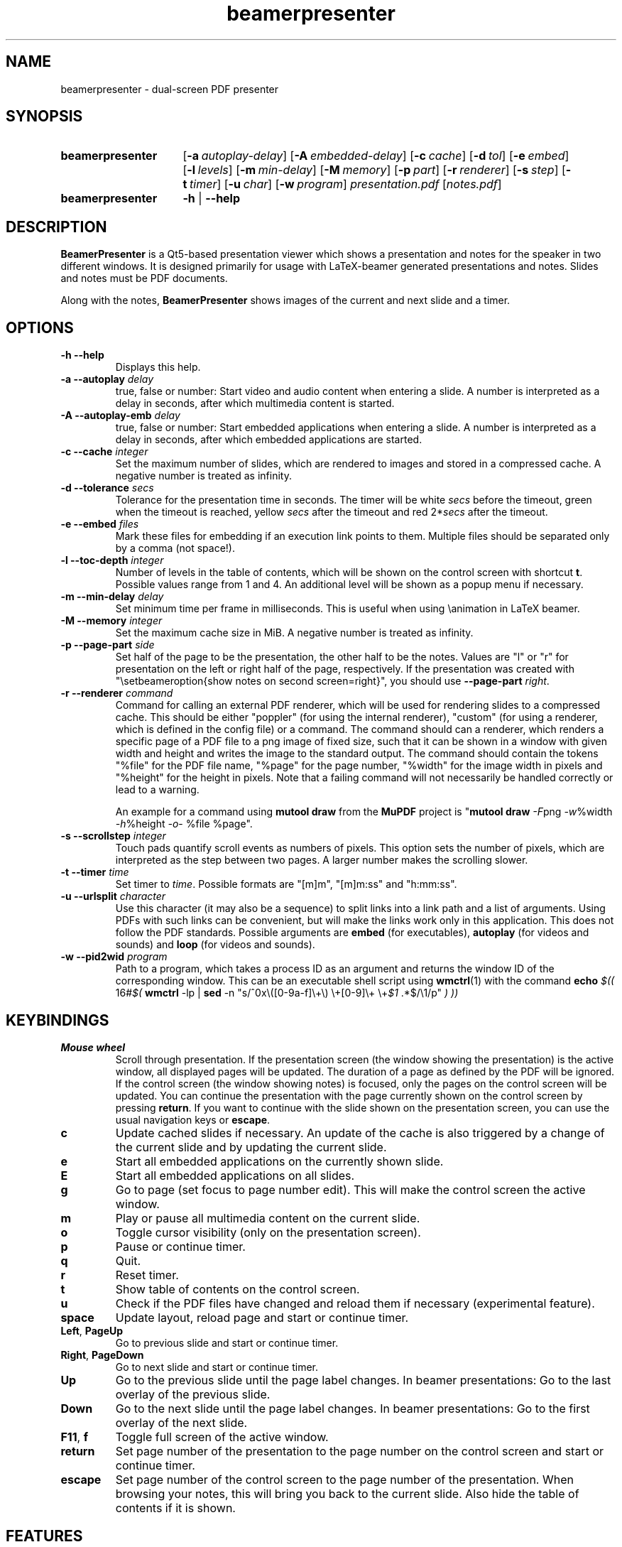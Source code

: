 .TH beamerpresenter 1 "12 January 2019"
.
.SH NAME
beamerpresenter \- dual-screen PDF presenter
.
.
.SH SYNOPSIS
.
.SY beamerpresenter
.OP \-a autoplay-delay
.OP \-A embedded-delay
.OP \-c cache
.OP \-d tol
.OP \-e embed
.OP \-l levels
.OP \-m min-delay
.OP \-M memory
.OP \-p part
.OP \-r renderer
.OP \-s step
.OP \-t timer
.OP \-u char
.OP \-w program
.I presentation.pdf
.RI [ notes.pdf ]
.
.SY beamerpresenter
.BR \-h " | " \-\-help
.
.
.SH DESCRIPTION
.
.B BeamerPresenter
is a Qt5-based presentation viewer which shows a presentation and notes for the speaker in two different windows. It is designed primarily for usage with LaTeX-beamer generated presentations and notes. Slides and notes must be PDF documents.
.PP
Along with the notes,
.B BeamerPresenter
shows images of the current and next slide and a timer.
.
.
.SH OPTIONS
.
.TP
.B \-h \-\-help
Displays this help.
.
.TP
.BI "\-a \-\-autoplay " delay
true, false or number: Start video and audio content when entering a slide. A number is interpreted as a delay in seconds, after which multimedia content is started.
.
.TP
.BI "\-A \-\-autoplay-emb " delay
true, false or number: Start embedded applications when entering a slide. A number is interpreted as a delay in seconds, after which embedded applications are started.
.
.TP
.BI "\-c \-\-cache " integer
Set the maximum number of slides, which are rendered to images and stored in a compressed cache. A negative number is treated as infinity.
.
.TP
.BI "\-d \-\-tolerance " secs
.RI "Tolerance for the presentation time in seconds. The timer will be white " secs " before the timeout, green when the timeout is reached, yellow " secs " after the timeout and red 2*" secs " after the timeout."
.
.TP
.BI "\-e \-\-embed " files
Mark these files for embedding if an execution link points to them. Multiple files should be separated only by a comma (not space!).
.
.TP
.BI "\-l \-\-toc-depth " integer
.RB "Number of levels in the table of contents, which will be shown on the control screen with shortcut " t ". Possible values range from 1 and 4. An additional level will be shown as a popup menu if necessary."
.
.TP
.BI "\-m \-\-min-delay " delay
Set minimum time per frame in milliseconds. This is useful when using \\animation in LaTeX beamer.
.
.TP
.BI "\-M \-\-memory " integer
Set the maximum cache size in MiB. A negative number is treated as infinity.
.
.TP
.BI "\-p \-\-page-part " side
Set half of the page to be the presentation, the other half to be the notes. Values are "l" or "r" for presentation on the left or right half of the page, respectively. If the presentation was created with "\\setbeameroption{show notes on second screen=right}", you should use
.B \-\-page-part 
.IR right .
.
.TP
.BI "\-r \-\-renderer " command
Command for calling an external PDF renderer, which will be used for rendering slides to a compressed cache.
This should be either "poppler" (for using the internal renderer), "custom" (for using a renderer, which is defined in the config file) or a command.
The command should can a renderer, which renders a specific page of a PDF file to a png image of fixed size, such that it can be shown in a window with given width and height and writes the image to the standard output.
The command should contain the tokens "%file" for the PDF file name, "%page" for the page number, "%width" for the image width in pixels and "%height" for the height in pixels.
Note that a failing command will not necessarily be handled correctly or lead to a warning.

An example for a command using
.BR "mutool draw " "from the " MuPDF " project is"
.RB \[dq] "mutool draw"
.IR -F "png " -w "%width " -h "%height " -o "- %file %page\[dq]."
.
.TP
.BI "\-s \-\-scrollstep " integer
Touch pads quantify scroll events as numbers of pixels. This option sets the number of pixels, which are interpreted as the step between two pages. A larger number makes the scrolling slower.
.
.TP
.BI "\-t \-\-timer " time
.RI "Set timer to " "time" ". Possible formats are ""[m]m"", ""[m]m:ss"" and ""h:mm:ss""."
.
.TP
.BI "\-u \-\-urlsplit " character
Use this character (it may also be a sequence) to split links into a link path and a list of arguments. Using PDFs with such links can be convenient, but will make the links work only in this application. This does not follow the PDF standards. Possible arguments are
.BR embed " (for executables), " autoplay " (for videos and sounds) and " loop " (for videos and sounds)."
.
.TP
.BI "\-w \-\-pid2wid " program
Path to a program, which takes a process ID as an argument and returns the window ID of the corresponding window. This can be an executable shell script using
.BR wmctrl (1)
with the command
.B echo
.IR "$(( " "16#" "$("
.BR wmctrl " -lp | " sed " -n
.RI "\[dq]s/^0x\e([0-9a-f]\e+\e) \e+[0-9]\e+ \e+" $1 " .*$/\e1/p\[dq] " ") ))"
.
.
.SH KEYBINDINGS
.
.TP
.B Mouse wheel
Scroll through presentation. If the presentation screen (the window showing the presentation) is the active window, all displayed pages will be updated. The duration of a page as defined by the PDF will be ignored. If the control screen (the window showing notes) is focused, only the pages on the control screen will be updated. You can continue the presentation with the page currently shown on the control screen by pressing
.BR return ". If you want to continue with the slide shown on the presentation screen, you can use the usual navigation keys or " escape .
.
.TP
.B c
Update cached slides if necessary. An update of the cache is also triggered by a change of the current slide and by updating the current slide.
.
.TP
.B e
Start all embedded applications on the currently shown slide.
.
.TP
.B E
Start all embedded applications on all slides.
.
.TP
.B g
Go to page (set focus to page number edit). This will make the control screen the active window.
.
.TP
.B m
Play or pause all multimedia content on the current slide.
.
.TP
.B o
Toggle cursor visibility (only on the presentation screen).
.
.TP
.B p
Pause or continue timer.
.
.TP
.B q
Quit.
.
.TP
.B r
Reset timer.
.
.TP
.B t
Show table of contents on the control screen.
.
.TP
.B u
Check if the PDF files have changed and reload them if necessary (experimental feature).
.
.TP
.B space
Update layout, reload page and start or continue timer.
.
.TP
.BR Left ", " PageUp
Go to previous slide and start or continue timer.
.
.TP
.BR Right ", " PageDown
Go to next slide and start or continue timer.
.
.TP
.B Up
Go to the previous slide until the page label changes. In beamer presentations: Go to the last overlay of the previous slide.
.
.TP
.B Down
Go to the next slide until the page label changes. In beamer presentations: Go to the first overlay of the next slide.
.
.TP
.BR F11 ", " f
Toggle full screen of the active window.
.
.TP
.B return
Set page number of the presentation to the page number on the control screen and start or continue timer.
.
.TP
.B escape
Set page number of the control screen to the page number of the presentation. When browsing your notes, this will bring you back to the current slide. Also hide the table of contents if it is shown.
.
.SH FEATURES
.
.SS Links
Following links to pages or web pages can be followed on each image showing a page. When clicking on a link on presentation screen, on the notes slide or on the preview of the current or next slide with the right mouse button,
.B BeamerPresenter
will try to follow the link.
.
.SS Browse Notes
By changing the current page number in the corresponding text field, the note page and the preview of the current and next slide on the control screen will be updated immediately. The same is true if you scroll with the mouse wheel on the control screen. The presentation screen will be updated only when pressing
.BR return ", " PageUp ", or " PageDown .
You can escape this mode and go back to the current slide on the presentation by pressing
.BR escape .
.
.SS Browse Table of Contents
.RB "You can show a table of contents on the control screen with shortcut " t " for quick navigation. The maximum level of subsections shown in the table of contents can be controlled with the option " \-l " or " \-\-toc-depth ". For entries with more levels, one additional level is shown as a popup menu."
.
.SS Overlays
You can jump to the next or previous page with a different page label by using the shortcuts
.BR Up " or " Down .
For presentations created with LaTeX beamer using overlays, this jumps to the next or previous slide, which differs by more than an overlay.
.
.SS Cache
Slides are rendered to a compressed cache in order to allow for much faster slide changes. The number of cached slides and the memory usage can be limited by the options
.BR cache " and " memory .
By default up to 100 MiB are used for cached slides.
Restricting the cache size can affect the performance and might lead to unstable behavior.
Caching slides can be switched off completely with the command line option
.BR -c 0.
.PP
Rendering to cache can be done using a custom PDF renderer. While
.B BeamerPresenter
is based on the Qt5 bindings of poppler, rendering to cache can be done using any renderer, which can be called from the command line, accepts a filename, page number and page size as arguments and writes a rendered PDF page as png image to standard output.
An example of such a PDF renderer, which improves both speed and quality of the output image, is
.BR "mutool draw " "from the " MuPDF " project."
.
.SS Multimedia Support
.B BeamerPresenter
can show videos, which are linked in the PDF as annotation. For each video in the presentation a slider is created and shown in the lower right corner of the control screen. Videos can also be shown in the notes, but there is no synchronization between different videos. All multimedia content can be started immediately when entering a frame by using the option
.BR \-a " or " \-\-autoplay .
.PP
Audio files which are links from the PDF to external files can also be played. Embedded sounds are not supported.
.
.SS Animations
Simple animations can be created by showing slides in rapid succession. When using LaTeX beamer, this can be achieved by using the options \\animation. The minimum delay time for the frames, which have their duration set to zero, can be specified with
.BR \-m " or " \-\-min-delay .
.
.SS Embedded Applications
A link in the PDF pointing to an external application will usually be handled by the desktop services. But you can also specify programs, which will be executed directly when pressing the link.
.B BeamerPresenter
will try to embed the window created by the external program in the area of the link, by which it was created.
.PP
This requires that
.B BeamerPresenter
knows the window ID of this window. The simplest way of getting the window ID is by using an external application (e.g. a shell script using wmctrl), which tells you the window ID for a given process ID. The path so such an application can be provided by the argument to
.BR \-w " or " \-\-pid2wid
or by the corresponding default value in the configuration file. If no such application is specified,
.B BeamerPresenter
will try to read the window ID from the first line of the standard output of the external program.
.
.SS Beamer option "show notes on second screen"
Beamer can combine notes and presentation into one PDF file by using the option "show slides on second screen". The resulting PDF file can be read by
.B BeamerPresenter
with the option
.BR \-p ", or " \-\-page-part
.
.
.SH CONFIG
A configuration located in
.I $HOME/.config/beamerpresenter.conf
can be used to set colors and default options for the command line arguments. The colors can be provided as color names known to Qt or as RGB values in hexadecimal format #RRGGBB.
.PP
The supported options are
.TP
.BR "presentation color" "=black"
background color of the presentation window
.
.TP
.BR "notes background color" "=gray"
background color of the control screen
.
.TP
.BR "notes text color" "=black"
text color of the control screen
.
.TP
.BR autoplay =false
overwrite default value for the command line argument
.BR \-a " or " \-\-autoplay .
.
.TP
.BR autoplay-emb =false
overwrite default value for the command line argument
.BR \-A " or " \-\-autoplay-emb .
.
.TP
.BR min-delay =40
overwrite default value for the command line argument
.BR \-m " or " \-\-min-delay .
.
.TP
.BR tolerance =150
overwrite default value for the command line argument
.BR \-d " or " \-\-tolerance .
.
.TP
.BR page-part =none
set default value for the command line argument
.BR \-p " or " \-\-page-part .
.
.TP
.B timer
set default value for the command line argument
.BR \-t " or " \-\-timer .
.
.TP
.B embed
set default value for the command line argument
.BR \-e " or " \-\-embed .
.
.TP
.B pid2wid
set default value for the command line argument
.BR \-w " or " \-\-pid2wid .
.
.TP
.B urlsplit
set default value for the command line argument
.BR \-u " or " \-\-urlsplit .
.
.TP
.BR scrollstep =200
overwrite default value for the command line argument
.BR \-s " or " \-\-scrollstep .
.
.TP
.BR cache =-1
overwrite default value for the command line argument
.BR \-c " or " \-\-cache .
.
.TP
.BR scrollstep =100
overwrite default value for the command line argument
.BR \-M " or " \-\-memory .
.
.TP
.BR toc-depth =2
overwrite default value for the command line argument
.BR \-l " or " \-\-toc-depth .
.
.TP
.BR renderer
Set the command for an external renderer. This will set the default value of the command line argument
.BR \-r " or " \-\-renderer " to \[dq]custom\[dq].
If this option is set, the internal renderer can be used with the command line argument
.RB \[dq] \-r " poppler\[dq]."
.
.
.SH BUGS
.
Bugs can be reported at the
.UR https://github.com/stiglers-eponym/BeamerPresenter/issues
issue tracker
.UE .
.
.
.
.SH SEE ALSO
.
There are other programs, which show notes along a pdf. Some examples are
.BR pympress (1),
.BR dspdfviewer "(1) and"
.BR pdfpc (1)

